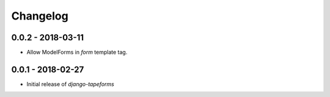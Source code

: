 Changelog
=========

0.0.2 - 2018-03-11
------------------

* Allow ModelForms in `form` template tag.


0.0.1 - 2018-02-27
------------------

* Initial release of `django-tapeforms`

